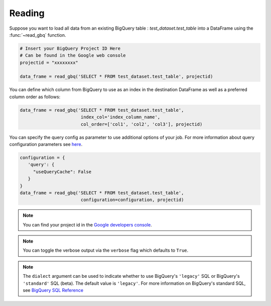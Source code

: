 .. _reader:

Reading
=======

Suppose you want to load all data from an existing BigQuery table : `test_dataset.test_table`
into a DataFrame using the :func:`~read_gbq` function.

.. code-block:: python

   # Insert your BigQuery Project ID Here
   # Can be found in the Google web console
   projectid = "xxxxxxxx"

   data_frame = read_gbq('SELECT * FROM test_dataset.test_table', projectid)


You can define which column from BigQuery to use as an index in the
destination DataFrame as well as a preferred column order as follows:

.. code-block:: python

   data_frame = read_gbq('SELECT * FROM test_dataset.test_table',
                          index_col='index_column_name',
                          col_order=['col1', 'col2', 'col3'], projectid)


You can specify the query config as parameter to use additional options of your job.
For more information about query configuration parameters see
`here <https://cloud.google.com/bigquery/docs/reference/rest/v2/jobs#configuration.query>`__.

.. code-block:: python

   configuration = {
      'query': {
        "useQueryCache": False
      }
   }
   data_frame = read_gbq('SELECT * FROM test_dataset.test_table',
                          configuration=configuration, projectid)


.. note::

   You can find your project id in the `Google developers console <https://console.developers.google.com>`__.


.. note::

   You can toggle the verbose output via the ``verbose`` flag which defaults to ``True``.

.. note::

    The ``dialect`` argument can be used to indicate whether to use BigQuery's ``'legacy'`` SQL
    or BigQuery's ``'standard'`` SQL (beta). The default value is ``'legacy'``. For more information
    on BigQuery's standard SQL, see `BigQuery SQL Reference
    <https://cloud.google.com/bigquery/sql-reference/>`__
